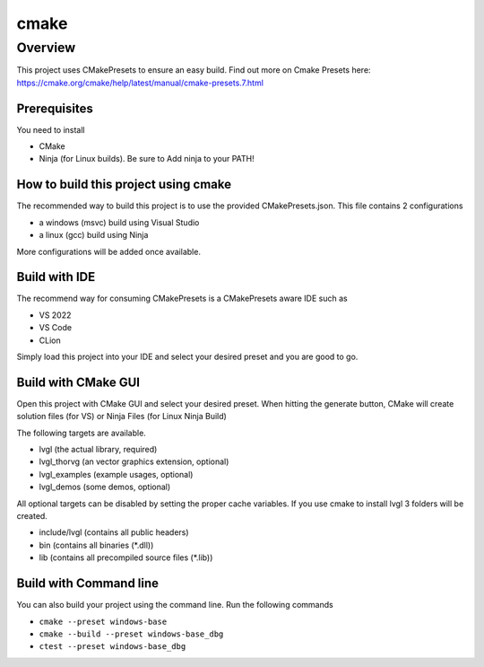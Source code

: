 .. _build_cmake:

=====
cmake
=====


Overview
********

This project uses CMakePresets to ensure an easy build.
Find out more on Cmake Presets here: https://cmake.org/cmake/help/latest/manual/cmake-presets.7.html


Prerequisites
-------------

You need to install

- CMake
- Ninja (for Linux builds). Be sure to Add ninja to your PATH!


How to build this project using cmake
-------------------------------------

The recommended way to build this project is to use the provided CMakePresets.json. This file contains 2 configurations

- a windows (msvc) build using Visual Studio
- a linux (gcc) build using Ninja


More configurations will be added once available.


Build with IDE
--------------

The recommend way for consuming CMakePresets is a CMakePresets aware IDE such as

- VS 2022
- VS Code
- CLion


Simply load this project into your IDE and select your desired preset and you are good to go.


Build with CMake GUI
--------------------

Open this project with CMake GUI and select your desired preset. When hitting the generate button,
CMake will create solution files (for VS) or Ninja Files (for Linux Ninja Build)

The following targets are available.

- lvgl (the actual library, required)
- lvgl_thorvg (an vector graphics extension, optional)
- lvgl_examples (example usages, optional)
- lvgl_demos (some demos, optional)


All optional targets can be disabled by setting the proper cache variables.
If you use cmake to install lvgl 3 folders will be created.

- include/lvgl (contains all public headers)
- bin (contains all binaries (\*.dll))
- lib (contains all precompiled source files (\*.lib))


Build with Command line
-----------------------

You can also build your project using the command line. Run the following commands

- ``cmake --preset windows-base``
- ``cmake --build --preset windows-base_dbg``
- ``ctest --preset windows-base_dbg``
